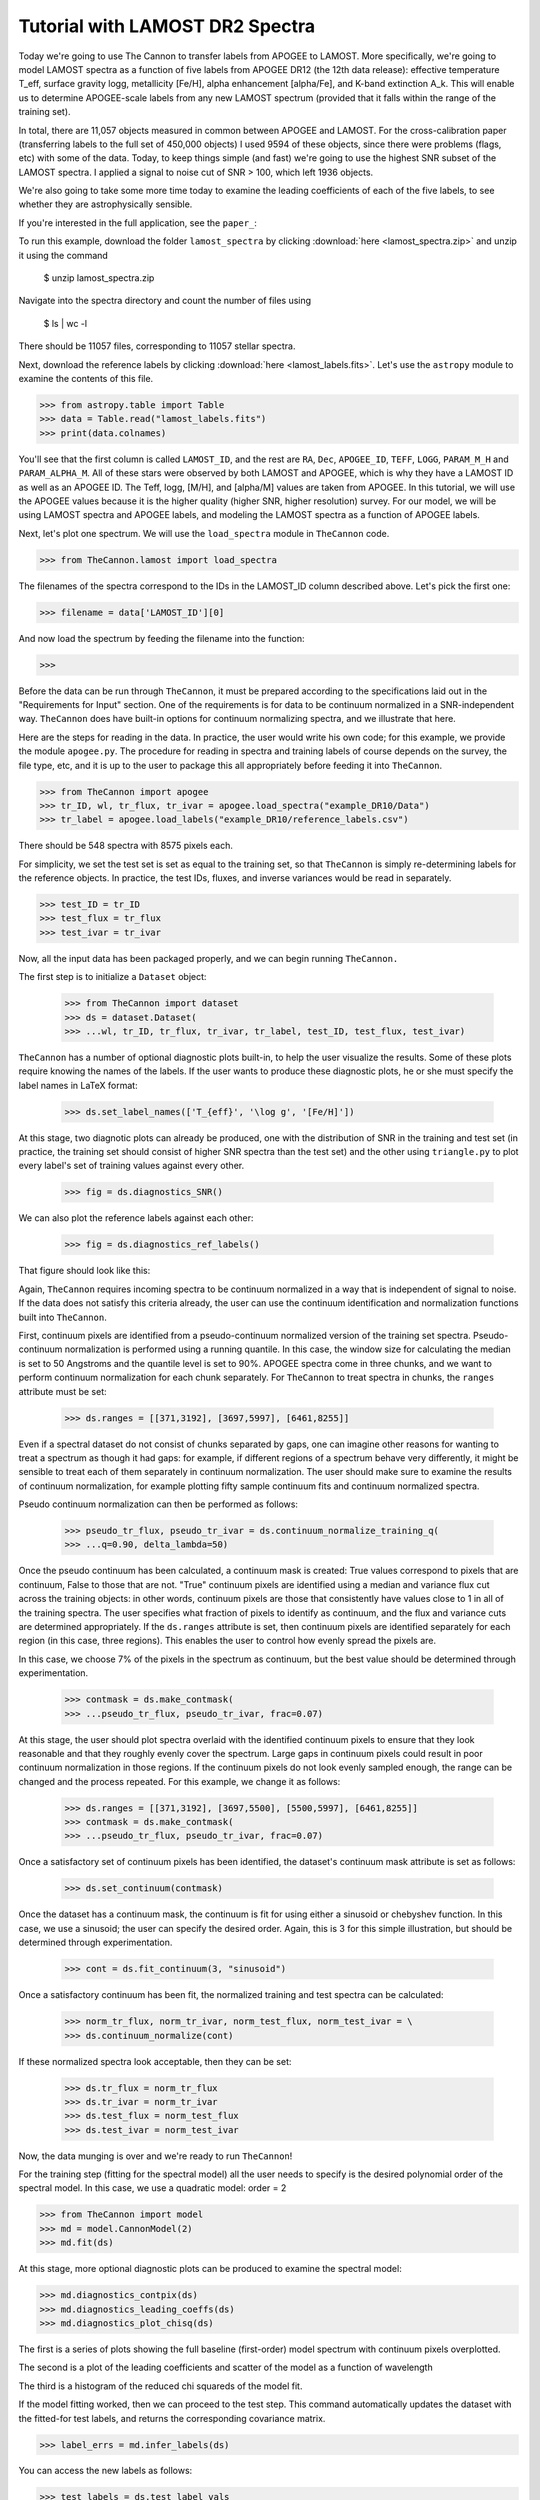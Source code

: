 .. _lamost_tutorial:

*********************************
Tutorial with LAMOST DR2 Spectra
*********************************

Today we're going to use The Cannon to transfer labels from APOGEE to LAMOST. More specifically, we're going to model LAMOST spectra as a function of five labels from APOGEE DR12 (the 12th data release): effective temperature T_eff, surface gravity logg, metallicity [Fe/H], alpha enhancement [alpha/Fe], and K-band extinction A_k. This will enable us to determine APOGEE-scale labels from any new LAMOST spectrum (provided that it falls within the range of the training set).

In total, there are 11,057 objects measured in common between APOGEE and LAMOST.
For the cross-calibration paper (transferring labels to the full set of 450,000 objects)
I used 9594 of these objects, since there were problems (flags, etc) with some of the data.
Today, to keep things simple (and fast) we're going to use the highest SNR subset of the LAMOST spectra.
I applied a signal to noise cut of SNR > 100, which left 1936 objects.

We're also going to take some more time today to examine the leading coefficients of each of the five labels, to see whether they are astrophysically sensible.

If you're interested in the full application, see the ``paper_``:

To run this example, download the folder ``lamost_spectra`` by clicking 
:download:`here <lamost_spectra.zip>`
and unzip it using the command

    $ unzip lamost_spectra.zip

Navigate into the spectra directory and count the number of files using

    $ ls | wc -l

There should be 11057 files, corresponding to 11057 stellar spectra.

Next, download the reference labels by clicking :download:`here <lamost_labels.fits>`.
Let's use the ``astropy`` module to examine the contents of this file.

>>> from astropy.table import Table
>>> data = Table.read("lamost_labels.fits")
>>> print(data.colnames)

You'll see that the first column is called ``LAMOST_ID``,
and the rest are ``RA``, ``Dec``, ``APOGEE_ID``,
``TEFF``, ``LOGG``, ``PARAM_M_H`` and ``PARAM_ALPHA_M``.
All of these stars were observed by both LAMOST and APOGEE,
which is why they have a LAMOST ID as well as an APOGEE ID.
The Teff, logg, [M/H], and [alpha/M] values are taken from
APOGEE. In this tutorial, we will use the APOGEE values because
it is the higher quality (higher SNR, higher resolution) survey.
For our model, we will be using LAMOST spectra and APOGEE labels,
and modeling the LAMOST spectra as a function of APOGEE labels.

Next, let's plot one spectrum. We will use the ``load_spectra``
module in ``TheCannon`` code.

>>> from TheCannon.lamost import load_spectra

The filenames of the spectra correspond to the IDs in the LAMOST_ID column
described above. Let's pick the first one:

>>> filename = data['LAMOST_ID'][0]

And now load the spectrum by feeding the filename into the function:

>>> 

Before the data can be run through ``TheCannon``, it must be prepared
according to the specifications laid out in the "Requirements for Input"
section. One of the requirements is for data to be continuum normalized
in a SNR-independent way. ``TheCannon`` does have built-in 
options for continuum normalizing spectra, and we illustrate that here.

Here are the steps for reading in the data. In practice, the user would
write his own code; for this example, we provide the module ``apogee.py``. 
The procedure for reading in spectra and training labels of course depends on
the survey, the file type, etc, and it is up to the user to package this
all appropriately before feeding it into ``TheCannon``.

>>> from TheCannon import apogee
>>> tr_ID, wl, tr_flux, tr_ivar = apogee.load_spectra("example_DR10/Data")
>>> tr_label = apogee.load_labels("example_DR10/reference_labels.csv")

There should be 548 spectra with 8575 pixels each. 

For simplicity, we set the test set is set as equal to the training set, so that
``TheCannon`` is simply re-determining labels for the reference objects. In
practice, the test IDs, fluxes, and inverse variances would be read in 
separately.

>>> test_ID = tr_ID
>>> test_flux = tr_flux
>>> test_ivar = tr_ivar

Now, all the input data has been packaged properly, and we can begin running
``TheCannon.``

The first step is to initialize a ``Dataset`` object:

    >>> from TheCannon import dataset
    >>> ds = dataset.Dataset(
    >>> ...wl, tr_ID, tr_flux, tr_ivar, tr_label, test_ID, test_flux, test_ivar)

``TheCannon`` has a number of optional diagnostic plots built-in, to help the
user visualize the results. Some of these plots require knowing the names
of the labels. If the user wants to produce these diagnostic plots, he or
she must specify the label names in LaTeX format: 

    >>> ds.set_label_names(['T_{eff}', '\log g', '[Fe/H]'])

At this stage, two diagnotic plots can already be produced, 
one with the distribution
of SNR in the training and test set (in practice, the training set 
should consist of higher SNR spectra than the test set) 
and the other using ``triangle.py`` to plot
every label's set of training values against every other.  

    >>> fig = ds.diagnostics_SNR()

.. image:: images/SNRdist.png

We can also plot the reference labels against each other:

    >>> fig = ds.diagnostics_ref_labels()

That figure should look like this:

.. image:: images/ref_labels_triangle.png

Again, ``TheCannon`` requires incoming spectra to be continuum normalized
in a way that is independent of signal to noise. If the data does not satisfy
this criteria already, the user can use the continuum identification and
normalization functions built into ``TheCannon``. 

First, continuum pixels are identified from a pseudo-continuum normalized
version of the training set spectra. Pseudo-continuum normalization is
performed using a running quantile. In this case, the
window size for calculating the median is set to 50 Angstroms and the quantile
level is set to 90\%. APOGEE spectra come in three chunks, and we want to
perform continuum normalization for each chunk separately. For ``TheCannon``
to treat spectra in chunks, the ``ranges`` attribute must be set:

    >>> ds.ranges = [[371,3192], [3697,5997], [6461,8255]]

Even if a spectral dataset do not consist of chunks separated by gaps, one can
imagine other reasons for wanting to treat a spectrum as though it had gaps:
for example, if different regions of a spectrum behave very differently, it
might be sensible to treat each of them separately in continuum normalization.
The user should make sure to examine the results of continuum normalization, 
for example plotting fifty sample continuum fits and continuum normalized 
spectra.

Pseudo continuum normalization can then be performed as follows:

    >>> pseudo_tr_flux, pseudo_tr_ivar = ds.continuum_normalize_training_q(
    >>> ...q=0.90, delta_lambda=50)

Once the pseudo continuum has been calculated, a continuum mask is created:
True values correspond to pixels that are continuum, False to those that are
not. "True" continuum pixels are identified using a median and variance flux
cut across the training objects: in other words, continuum pixels are those
that consistently have values close to 1 in all of the training spectra. The
user specifies what fraction of pixels to identify as continuum, and the
flux and variance cuts are determined appropriately. If the ``ds.ranges``
attribute is set, then continuum pixels are identified separately for each
region (in this case, three regions). This enables the user to control how
evenly spread the pixels are.

In this case, we choose 7% of the pixels in the spectrum as continuum, but the
best value should be determined through experimentation.

    >>> contmask = ds.make_contmask(
    >>> ...pseudo_tr_flux, pseudo_tr_ivar, frac=0.07)

At this stage, the user should plot spectra overlaid with the identified
continuum pixels to ensure that they look reasonable and that they roughly
evenly cover the spectrum. Large gaps in continuum pixels could result in
poor continuum normalization in those regions. If the continuum pixels
do not look evenly sampled enough, the range can be changed and the process
repeated. For this example, we change it as follows:

    >>> ds.ranges = [[371,3192], [3697,5500], [5500,5997], [6461,8255]]
    >>> contmask = ds.make_contmask(
    >>> ...pseudo_tr_flux, pseudo_tr_ivar, frac=0.07)

Once a satisfactory set of continuum pixels has been identified, the dataset's
continuum mask attribute is set as follows:

    >>> ds.set_continuum(contmask)

Once the dataset has a continuum mask, the continuum is fit for using either
a sinusoid or chebyshev function. In this case, we use a sinusoid; the user
can specify the desired order. Again, this is 3 for this simple illustration,
but should be determined through experimentation.

    >>> cont = ds.fit_continuum(3, "sinusoid")

Once a satisfactory continuum has been fit, the normalized training and test
spectra can be calculated:

    >>> norm_tr_flux, norm_tr_ivar, norm_test_flux, norm_test_ivar = \
    >>> ds.continuum_normalize(cont)

If these normalized spectra look acceptable, then they can be set:

    >>> ds.tr_flux = norm_tr_flux
    >>> ds.tr_ivar = norm_tr_ivar
    >>> ds.test_flux = norm_test_flux
    >>> ds.test_ivar = norm_test_ivar

Now, the data munging is over and we're ready to run ``TheCannon``!

For the training step (fitting for the spectral model) all the user needs to 
specify is the desired polynomial order of the spectral model. 
In this case, we use a quadratic model: order = 2

>>> from TheCannon import model
>>> md = model.CannonModel(2) 
>>> md.fit(ds) 

At this stage, more optional diagnostic plots can be produced to examine
the spectral model:

>>> md.diagnostics_contpix(ds)
>>> md.diagnostics_leading_coeffs(ds)
>>> md.diagnostics_plot_chisq(ds)

The first is a series of plots showing the full baseline (first-order) model
spectrum with continuum pixels overplotted. 

.. image:: images/contpix.gif

The second is a plot of the leading coefficients and scatter of the model
as a function of wavelength

.. image:: images/leading_coeffs.png

The third is a histogram of the reduced chi squareds of the model fit. 

.. image:: images/modelfit_chisqs.png

If the model fitting worked, then we can proceed to the test step. This 
command automatically updates the dataset with the fitted-for test labels,
and returns the corresponding covariance matrix.

>>> label_errs = md.infer_labels(ds)

You can access the new labels as follows:

>>> test_labels = ds.test_label_vals

A set of diagnostic output:

>>> ds.diagnostics_test_step_flagstars()
>>> ds.diagnostics_survey_labels()

The first generates one text file for each label, called ``flagged_stars.txt``. 
The second generates a triangle plot of the survey (Cannon) labels,
shown below.

.. image:: images/survey_labels_triangle.png

If the test set is simply equivalent to the training set, 
as in this example, then one final diagnostic plot can be produced:  

>>> ds.diagnostics_1to1()

.. image:: images/1to1_label_0.png

.. image:: images/1to1_label_1.png

.. image:: images/1to1_label_2.png

.. _Ho et al. 2016: https://arxiv.org/abs/1602.00303

